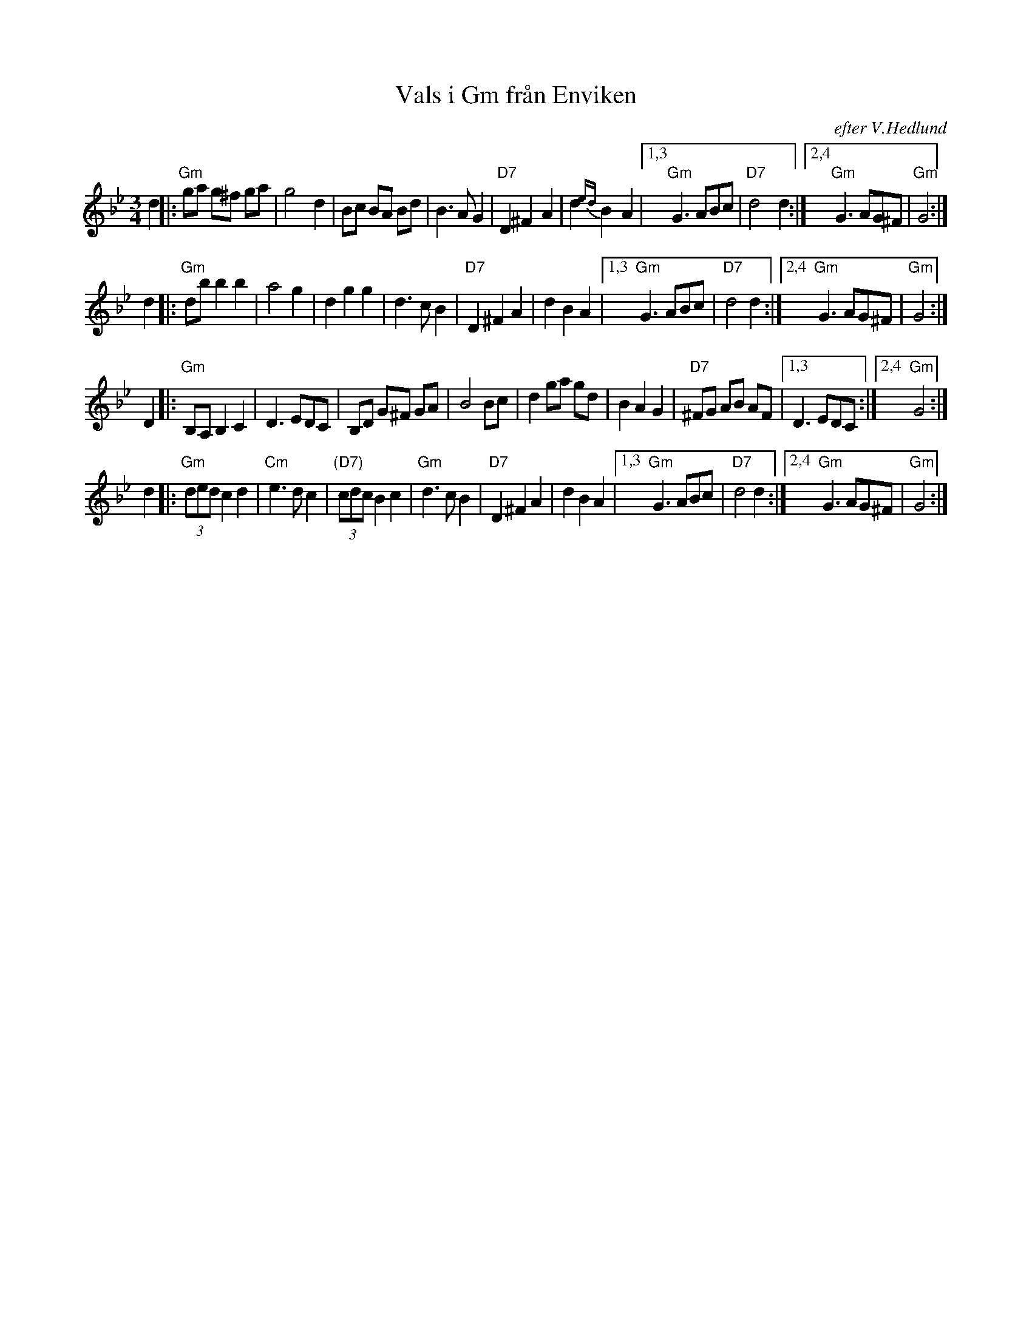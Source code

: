 X: 1
T: Vals i Gm fr\aan Enviken
O: efter V.Hedlund
N: V.Hedlund f\"odd 1868 i Enviken
S: Bertil Ferneborg
Z: 1997 by John Chambers <jc:trillian.mit.edu>
M: 3/4
L: 1/8
K: Gm
d2 \
|: "Gm"ga g^f ga | g4 d2 \
| Bc BA Bd | B3 A G2 \
| "D7"D2 ^F2 A2 | d2{ed} B2 A2 \
|1,3 "Gm"G3 ABc | "D7"d4 d2 \
:|2,4 "Gm"G3 AG^F | "Gm"G4 :|
d2 \
|: "Gm"db b2 b2 | a4 g2 | d2 g2 g2 | d3 c B2 \
|  "D7"D2 ^F2 A2 | d2 B2 A2 \
|1,3 "Gm"G3 ABc | "D7"d4 d2 \
:|2,4 "Gm"G3 AG^F | "Gm"G4 :|
D2 \
|: "Gm"B,A, B,2 C2 | D3 EDC \
| B,D G^F GA | B4 Bc \
| d2 ga gd | B2 A2 G2 \
| "D7"^FG AB AF |1,3 D3 EDC :|2,4 "Gm"G4 :|
d2 \
|: "Gm"(3ded c2 d2 | "Cm"e3 d c2 \
| "(D7)"(3cdc B2 c2 | "Gm"d3 c B2 \
| "D7"D2 ^F2 A2 | d2 B2 A2 \
|1,3 "Gm"G3 ABc | "D7"d4 d2 \
:|2,4 "Gm"G3 AG^F | "Gm"G4 :|
